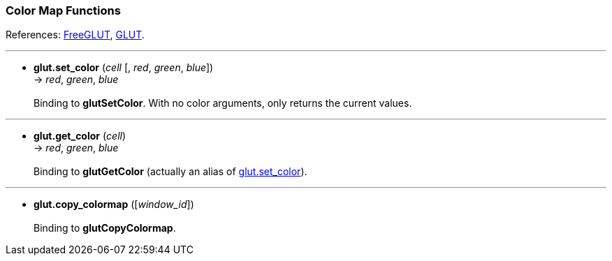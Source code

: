 
=== Color Map Functions

References: 
http://freeglut.sourceforge.net/docs/api.php#ColorMap[FreeGLUT],
https://www.opengl.org/resources/libraries/glut/spec3/node65.html#SECTION00090000000000000000[GLUT].

'''
[[glut.set_color]]
* *glut.set_color* (_cell_ [, _red_, _green_, _blue_]) +
-> _red_, _green_, _blue_ +
 +
Binding to *glutSetColor*.
With no color arguments, only returns the current values.

'''
[[glut.get_color]]
* *glut.get_color* (_cell_) +
-> _red_, _green_, _blue_ +
 +
Binding to *glutGetColor* (actually an alias of <<glut.set_color, glut.set_color>>).

'''
[[glut.copy_colormap]]
* *glut.copy_colormap* ([_window_id_]) +
 +
Binding to *glutCopyColormap*.


<<<

